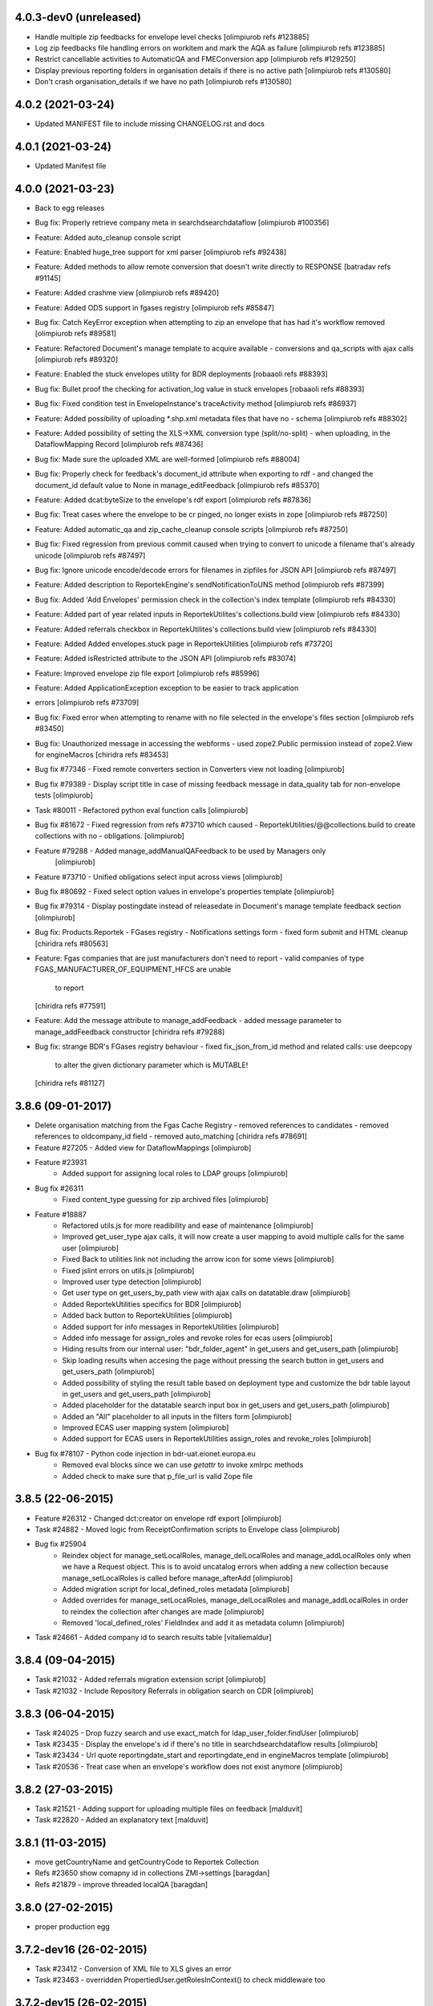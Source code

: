 4.0.3-dev0 (unreleased)
-----------------------
* Handle multiple zip feedbacks for envelope level checks
  [olimpiurob refs #123885]
* Log zip feedbacks file handling errors on workitem and mark the AQA
  as failure [olimpiurob refs #123885]
* Restrict cancellable activities to AutomaticQA and FMEConversion app
  [olimpiurob refs #129250]
* Display previous reporting folders in organisation details if there
  is no active path [olimpiurob refs #130580]
* Don't crash organisation_details if we have no path [olimpiurob refs #130580]

4.0.2 (2021-03-24)
------------------
* Updated MANIFEST file to include missing CHANGELOG.rst and docs

4.0.1 (2021-03-24)
------------------
* Updated Manifest file

4.0.0 (2021-03-23)
------------------
* Back to egg releases
* Bug fix: Properly retrieve company meta in searchdsearchdataflow [olimpiurob #100356]
* Feature: Added auto_cleanup console script
* Feature: Enabled huge_tree support for xml parser [olimpiurob refs #92438]
* Feature: Added methods to allow remote conversion that doesn't write directly to RESPONSE [batradav refs #91145]
* Feature: Added crashme view [olimpiurob refs #89420]
* Feature: Added ODS support in fgases registry [olimpiurob refs #85847]
* Bug fix: Catch KeyError exception when attempting to zip an envelope that has had it's workflow removed [olimpiurob refs #89581]
* Feature: Refactored Document's manage template to acquire available
  - conversions and qa_scripts with ajax calls [olimpiurob refs #89320]
* Feature: Enabled the stuck envelopes utility for BDR deployments [robaaoli refs #88393]
* Bug fix: Bullet proof the checking for activation_log value in stuck envelopes [robaaoli refs #88393]
* Bug fix: Fixed condition test in EnvelopeInstance's traceActivity method
  [olimpiurob refs #86937]
* Feature: Added possibility of uploading *.shp.xml metadata files that have no
  - schema [olimpiurob refs #88302]
* Feature: Added possibility of setting the XLS->XML conversion type (split/no-split)
  - when uploading, in the DataflowMapping Record [olimpiurob refs #87436]
* Bug fix: Made sure the uploaded XML are well-formed [olimpiurob refs #88004]
* Bug fix: Properly check for feedback's document_id attribute when exporting to rdf
  - and changed the document_id default value to None in manage_editFeedback
  [olimpiurob refs #85370]
* Feature: Added dcat:byteSize to the envelope's rdf export [olimpiurob refs #87836]
* Bug fix: Treat cases where the envelope to be cr pinged, no longer exists in zope [olimpiurob refs #87250]
* Feature: Added automatic_qa and zip_cache_cleanup console scripts [olimpiurob refs #87250]
* Bug fix: Fixed regression from previous commit caused when trying to convert to unicode a filename that's already unicode [olimpiurob refs #87497]
* Bug fix: Ignore unicode encode/decode errors for filenames in zipfiles for JSON API [olimpiurob refs #87497]
* Feature: Added description to ReportekEngine's sendNotificationToUNS method [olimpiurob refs #87399]
* Bug fix: Added 'Add Envelopes' permission check in the collection's index template [olimpiurob refs #84330]
* Feature: Added part of year related inputs in ReportekUtilites's collections.build view [olimpiurob refs #84330]
* Feature: Added referrals checkbox in ReportekUtilites's collections.build view [olimpiurob refs #84330]
* Feature: Added Added envelopes.stuck page in ReportekUtilities [olimpiurob refs #73720]
* Feature: Added isRestricted attribute to the JSON API [olimpiurob refs #83074]
* Feature: Improved envelope zip file export [olimpiurob refs #85996]
* Feature: Added ApplicationException exception to be easier to track application
* errors [olimpiurob refs #73709]
* Bug fix: Fixed error when attempting to rename with no file selected in the
  envelope's files section
  [olimpiurob refs #83450]

* Bug fix: Unauthorized message in accessing the webforms
  -  used zope2.Public permission instead of zope2.View
  for engineMacros
  [chiridra refs #83453]

* Bug fix #77346 - Fixed remote converters section in Converters view not loading [olimpiurob]

* Bug fix #79389 - Display script title in case of missing feedback message
  in data_quality tab for non-envelope tests [olimpiurob]

* Task #80011 - Refactored python eval function calls [olimpiurob]

* Bug fix #81672 - Fixed regression from refs #73710 which caused
  - ReportekUtilities/@@collections.build to create collections with no
  - obligations. [olimpiurob]

* Feature #79288 - Added manage_addManualQAFeedback to be used by Managers only
                   [olimpiurob]
* Feature #73710 - Unified obligations select input across views [olimpiurob]

* Bug fix #80692 - Fixed select option values in envelope's properties template [olimpiurob]

* Bug fix #79314 - Display postingdate instead of releasedate in Document's manage template feedback section [olimpiurob]

* Bug fix: Products.Reportek - FGases registry - Notifications settings form
  - fixed form submit and HTML cleanup
  [chiridra refs #80563]

* Feature: Fgas companies that are just manufacturers don't need to report
  - valid companies of type FGAS_MANUFACTURER_OF_EQUIPMENT_HFCS are unable
    to report
  [chiridra refs #77591]

* Feature: Add the message attribute to manage_addFeedback
  - added message parameter to manage_addFeedback constructor
  [chiridra refs #79288]

* Bug fix: strange BDR's FGases registry behaviour
  - fixed fix_json_from_id method and related calls: use deepcopy
    to alter the given dictionary parameter which is MUTABLE!
  [chiridra refs #81127]

3.8.6 (09-01-2017)
------------------
* Delete organisation matching from the Fgas Cache Registry
  - removed references to candidates
  - removed references to oldcompany_id field
  - removed auto_matching
  [chiridra refs #78691]

* Feature #27205 - Added view for DataflowMappings [olimpiurob]
* Feature #23931
    - Added support for assigning local roles to LDAP groups [olimpiurob]

* Bug fix #26311
    - Fixed content_type guessing for zip archived files [olimpiurob]
* Feature #18887
   - Refactored utils.js for more readibility and ease of maintenance [olimpiurob]
   - Improved get_user_type ajax calls, it will now create a user mapping
     to avoid multiple calls for the same user [olimpiurob]
   - Fixed Back to utilities link not including the arrow icon for some views [olimpiurob]
   - Fixed jslint errors on utils.js [olimpiurob]
   - Improved user type detection [olimpiurob]
   - Get user type on get_users_by_path view with ajax calls on datatable.draw
     [olimpiurob]
   - Added ReportekUtilities specifics for BDR [olimpiurob]
   - Added back button to ReportekUtilities [olimpiurob]
   - Added support for info messages in ReportekUtilities [olimpiurob]
   - Added info message for assign_roles and revoke roles for ecas users [olimpiurob]
   - Hiding results from our internal user: "bdr_folder_agent" in get_users and get_users_path
     [olimpiurob]
   - Skip loading results when accesing the page without pressing the search button in get_users and get_users_path
     [olimpiurob]
   - Added possibility of styling the result table based on deployment type and customize the bdr table layout in get_users and get_users_path
     [olimpiurob]
   - Added placeholder for the datatable search input box in get_users and get_users_path
     [olimpiurob]
   - Added an "All" placeholder to all inputs in the filters form [olimpiurob]
   - Improved ECAS user mapping system [olimpiurob]
   - Added support for ECAS users in ReportekUtilities assign_roles and revoke_roles
     [olimpiurob]

* Bug fix #78107 - Python code injection in bdr-uat.eionet.europa.eu
   - Removed eval blocks since we can use *getattr* to invoke xmlrpc methods
   - Added check to make sure that p_file_url is valid Zope file

3.8.5 (22-06-2015)
------------------
* Feature #26312 - Changed dct:creator on envelope rdf export [olimpiurob]
* Task #24882 - Moved logic from ReceiptConfirmation scripts to Envelope class [olimpiurob]
* Bug fix #25904
   - Reindex object for manage_setLocalRoles, manage_delLocalRoles
     and manage_addLocalRoles only when we have a Request object. This is to
     avoid uncatalog errors when adding a new collection because
     manage_setLocalRoles is called before manage_afterAdd [olimpiurob]
   - Added migration script for local_defined_roles metadata [olimpiurob]
   - Added overrides for manage_setLocalRoles, manage_delLocalRoles and
     manage_addLocalRoles in order to reindex the collection after changes
     are made [olimpiurob]
   - Removed 'local_defined_roles' FieldIndex and add it as metadata column
     [olimpiurob]
* Task #24661 - Added company id to search results table [vitaliemaldur]

3.8.4 (09-04-2015)
------------------
* Task #21032 - Added referrals migration extension script [olimpiurob]
* Task #21032 - Include Repository Referrals in obligation search on CDR [olimpiurob]

3.8.3 (06-04-2015)
------------------
* Task #24025 - Drop fuzzy search and use exact_match for ldap_user_folder.findUser [olimpiurob]
* Task #23435 - Display the envelope's id if there's no title in searchdsearchdataflow results [olimpiurob]
* Task #23434 - Url quote reportingdate_start and reportingdate_end in engineMacros template [olimpiurob]
* Task #20536 - Treat case when an envelope's workflow does not exist anymore [olimpiurob]

3.8.2 (27-03-2015)
------------------
* Task #21521 - Adding support for uploading multiple files on feedback [malduvit]
* Task #22820 - Added an explanatory text [malduvit]

3.8.1 (11-03-2015)
------------------
* move getCountryName and getCountryCode to Reportek Collection
* Refs #23650 show comapny id in collections ZMI->settings [baragdan]
* Refs #21879 - improve threaded localQA [baragdan]

3.8.0 (27-02-2015)
------------------
* proper production egg

3.7.2-dev16 (26-02-2015)
------------------------
* Task #23412 - Conversion of XML file to XLS gives an error
* Task #23463 - overridden PropertiedUser.getRolesInContext() to check middleware too

3.7.2-dev15 (26-02-2015)
------------------------
* Task #23451 - AttributeError company_id
* Task #22656 - use script title in feedback id
* Task #22974 - minor fix

3.7.2-dev14 (20-02-2015)
------------------------

3.7.2-dev13 (19-02-2015)
------------------------
* Task #23228 - Authentication lost on BDR. add webqKeepAlive [baragdan]
* Task #22974 - Search dataflow functionality in ReportekUtilities [malduvit]
* Task #23217 - nicely inform user that no company was found when no company was found [baragdan]
* Task #23215 - keep GET query arguments when login redirects [baragdan]

3.7.2-dev12 (13-02-2015)
------------------------
* Task #22993 - Add a tab to ReportekEngine management where we can see migrations
* Task #23236 - Fix organisation_details link to reporting folder for non-ue types

3.7.2-dev11 (10-02-2015)
------------------------

3.7.2-dev10 (10-02-2015)
------------------------
* Task #22993 - add migration to migration tracking support. Create migration decorator [baragdan] (needs migration)
* Task #22445 - Lockdown: unmatch companies case + sending emails [baragdan]
* Task #22989 - Fix datatable error on IE [malduvit]

3.7.2-dev8 (05-02-2015)
-----------------------
* Task #22904 - Add missing functionality to Envelope [baragdan]
* Task #22820 - Notification settings [malduvit]
* Task #22817 - Fix url for fgas portal [malduvit]
* Task #22819 - Ajax loading for companies table [malduvit]
* Task #22874 - Ajax loading for pending companies [malduvit]
* Task #22445 - implement Lockdown (TODO: send mails) [baragdan]
* Task #22664 - Run local QA on "Run Full QA" [baragdan]
* Task #21874 - bugfix: invalid json [nituacor]

3.7.2-dev7 (23-01-2015)
-----------------------
* Task #22646 - fix original size of value 0

3.7.2-dev6 (23-01-2015)
-----------------------
* Minor interface changes

3.7.2-dev5 (23-01-2015)
-----------------------
* Task #20076 - Translate fgas portal country codes to bdr country folders
* Imporve BDR messages content on pages involving Fgas Portal

3.7.2-dev4 (22-01-2015)
-----------------------
* Refs #21874 - ReportekAPI with get all released envelopes and other methods

3.7.2-dev3 (22-01-2015)
-----------------------
* Task #20076 - Fgas Portal integration [baragdan] (BDR only) {setup it in Data.fs}
* Task #20006 - Add support for CAS/eCAS auth for whoever needs it [baragdan] (BDR) {needs setup of Data.fs objects OR benign if unconfigured}
* Task #22376 - Moved build collections form from ReporekEngine to ReportekUtilities [malduvit]


3.7.2-dev2 (14-01-2015)
-----------------------
* Task #22404 - Workaround zope's inabillity to detect mime type while utf8 BOM present [baragdan]
* Task #22436 - Fix seek(0) on raw zip handler when normal, non raw read is used [baragdan]

3.7.2-dev1 (06-01-2015)
-----------------------
* Task #22312
    - Add more categories to ReportekUtilities

3.7.2-dev (05-01-2015)
----------------------
* Task 19360 - add 'deferred mode' to the compression of Report Documents [baragdan]
* better separation of deployments [baragdan]
* fixes for ReportekUtilities [malduvit]


3.7.1 (10-12-2014)
-------------------
* Task 3324
    - Fixed file upload in envelope [vitaliemaldur]
    - Fixed the id generation for the file [vitaliemaldur]
* Task 21521 - Simplified process of attaching multiple files to a feedback [olimpiurob]
* Task 20358:
    - Added the possiblity of changing the properties of the ReportekEngine
      xmlrpc methods from manage_properties view [olimpiurob]
    - Removed inheritance DataflowsManager and CountriesManager inheritance in
      the Collection class. The xmlrpc methods will be called from ReportekEngine [olimpiurob]
    - Fixed tests after migration [olimpiurob]
    - Minor changes to ReportekUtilities. [olimpiurob]
    - Added statistics and envelopes.autocomplete browser pages in
      views.zcml. [olimpiurob]
    - Changed assign_role functionality to add the new role instead of
      overwriting existing ones. [olimpiurob]
    - Changed revoke_roles functionality to add the possibility of individually
      select which roles to revoke. [olimpiurob]
    - Added functional tests for ReportekUtilities [olimpiurob]
* Task 20730 - Make zip upload much more faster by transplanting zipped content from zip container to gzip blob file [baragdan]

3.7.0 (16-10-2014)
-------------------
* Task 20730 - Add migration script to fix blob file sizes (requires migration) [baragdan]
* Task 21228 - Make CR ping robust towards concurrent pings for the same envelope and durable in case of zope restart [baragdan]
* Task 21377 - Make script for exporting all feedback urls that are manual and include email addresss [baragdan]
* Task 20730 - Fixed getZipInfo method not to crash when fed non-zip file [baragdan]
* Task 20561 - Fix the display of content_type for old, compression unaware Documents [baragdan]
* Task 20537 - Prevent empty obligation from showing in enevelopes obligations [baragdan]
* Task 19360 - Get rid of unreliable fs_path. Blobs can be  moved by zope so always compute the path (requires migration) [baragdan]
* Task 20500 - fix pingCR for local roles [nituacor]
* Task 19360 - Avoid decompressing and recompressing [baragdan]
* Task 19323 - Eliminate the unreleased gap between the envelope release and CR ping [baragdan]

3.6.17 (23-06-2014)
-------------------
* Task 19962 - Implemented functionality for allow to set the maximum size for QA script. [mironovi]

3.6.16 (19-06-2014)
-------------------
* Task 5992 - export only apps referenced by procs; also do path compare and report for apps [baragdan]
* Task 3312 - Fixed rebuild_catlog to include the dataflow mapping records [baragdan]

3.6.15 (18-06-2014)
-------------------
* Task 5992 - Fix and improve Import/Export of open dataflow processes [baragdan]
* Task 19856 - Fix Obligation list under envelope properties [baragdan]
* Task 3279 - Broaden the detection of xml mime type [baragdan]
* Task 17226 - Reject ambiguous schema locations [baragdan]

3.6.14 (2014-05-20)
-------------------
* Task 3312 - Refactor DataflowMappings [baragdan]
* Task 17579 - Envelope activities history show missing activities in red [baragdan]
* Task 19418 - RDF output has links url quoted [baragdan]
* Task 18960 - Reportek to split xmlSchema on space in RDF output [baragdan]
* Task 19323 - Implement ping/delete to the Content Registry [baragdan]
* Task 17109 - Implement a ping to the content registry (also pings subitems) [baragdan]

3.6.13 (2014-04-22)
-------------------
* Task 19353 - fix searchdataflow displaying search regardless of permissions
* Task 19310 - fix displaying of multiyear obligation in envelope overview [baragdan]

3.6.12 (2014-04-11)
-------------------
* Task 18707 - Fix receiving of remote conversion service results [baragdan]
* Task 17612 - Build_collections: improve error messages
* Task 17109 - Implement ping on enevlope release but not yet on revoke [baragdan]

3.6.11 (2014-03-13)
-------------------
* Task 17922 - Write size of uploaded file to event log [nituacor]

3.6.10 (2014-03-10)
-------------------
* Task 17979 - Fix yet another kind of blob path.

3.6.9 (2014-03-10)
------------------
* Task 17247 - Rerender feedback htmls. Update script to readd missing html. Prevent reportek.convertes/safe_html from removing i18n
* Task 17979 - Fix blob path when uploading new file

3.6.8 (2014-03-03)
------------------
* Task 18701 - Add url filed back to search form

3.6.7 (2014-02-28)
------------------
* Task 18521 - Fixed the expiration message on the envelope note page

3.6.6 (2014-02-26)
------------------
* Some fixes to DTML -> ZPT conversion. Fix the envelope overview automatic refresh.
* Task 18609 - Fix radio button labels on search form.

3.6.5 (2014-02-26)
------------------
* Task 17979 - Fix blob path computation

3.6.4 (2014-02-25)
------------------
* Task 18472 - Refactor search.
* Task 17979 - Add blob path in filesystem to manage document view
* adapted locales/update.sh script for buzzardNT staging deployment

3.6.3 (2014-01-27)
------------------
* Various fixes for a fresh, clean and up-to-date buildout
* Unified products BDR and CDR (based on buildout REPORTEK_DEPLOYMENT env var)
* Add multilanguage to Reportek

3.4 (2013-09-09)
----------------
* Remote converters use RESTful API
* Local QA script assignable to mime-type
* Remote REST Application (Art. 17)

3.3 (2013-06-17)
----------------
* Add globally_restricted_site flag in ReportekEngine (for BDR) [dincamih]
* Display mapping related messages when handling application files [dincamih]
* Implement Envelope.has_blocker_feedback REST API [dincamih]
* SVG workflow graph [dincamih]
* Add interface to retrieve feedback details [dincamih]
* Reimplement SHP converter [dincamih]
* Use REST API for remote conversions [dincamih]
* View for displaying local roles for user id [dincamih]
* Other minor fixes [dincamih]

3.2 (2013-02-01)
----------------
* Session-based mechanism to set and display system messages [moregale]
* Fix handling of large files (XML sniffing, zip download) [moregale]
* Fetch dataflow schema mappings from DD; edit and save the table in a single object [moregale]
* Replace TinyMCE with CKEditor [dincamih]
* Clean feedbacks and comments before saving [dincamih]
* Add description note for local conversion service [dincamih]

3.1.2 (2012-12-17)
------------------
* Add creator to the rdf response [dincamih]
* Add Build_collections (bulk creation of collections) [dincamih]
* Fix converters with extraparams [dincamih]
* Fix gml without background converters [dincamih]
* Bring back convertDocument for external calls compat. [dincamih]

3.1.1 (2012-11-23)
------------------
* Add apps migration deploy script [dincamih]
* Add UNS settings to ReportekEngine._properties [dincamih]
* Remove ReportekEngine.__setstate__ [dincamih]

3.1 (2012-11-21)
----------------
* Move envelope applications from '/' [dincamih]
* Local conversion service [dincamih]
* Convert using ApacheTika [dincamih]
* Require buildout flag to send UNS notifications [moregale]

3.0 (2012-08-31)
----------------
* Remove support for HTTP Range requests [moregale]
* Clean API for accessing a document's file content [moregale]
* For local scripts that need access to documents we create temporary
  files instead of providing paths to the original data store [moregale]
* Document storage reimplemented using ZODB BLOBs [moregale]
* Zip cache moved to ``${CLIENT_HOME}/zip_cache`` [moregale]
* New object type `File (Blob)` similar to OFS.Image.File [moregale]
* Feedback files stored as `File (Blob)` objects [moregale]
* Move search pages to disk [dincamih]

2.3 (2012-06-13)
----------------
* included update_catalog_indexes script in extras [nitaucor]
* included update_auth package in extras, see docstring of init [simiamih]
* Switch to distutils package structure. [moregale]
* Documentation generated with Sphinx. [roug, moregale]
* Remove Article 17 reporting from 2007. [bulanmir]
* Rewrite XML Schema sniffer, drop dependency on PyXML. [moregale]
* Change imports (CatalogAware; OFS events) to work on Zope 2.13. [moregale]
* Send email for errors caught by `error_log`. [moregale]

2.2
---
* Last version to be installed in Zope2 Products folder; compatible with
  Zope 2.9
